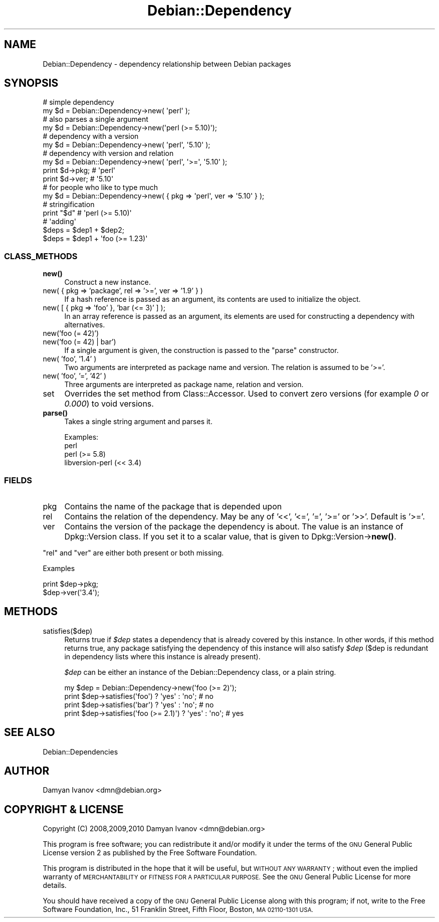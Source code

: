 .\" Automatically generated by Pod::Man 4.10 (Pod::Simple 3.35)
.\"
.\" Standard preamble:
.\" ========================================================================
.de Sp \" Vertical space (when we can't use .PP)
.if t .sp .5v
.if n .sp
..
.de Vb \" Begin verbatim text
.ft CW
.nf
.ne \\$1
..
.de Ve \" End verbatim text
.ft R
.fi
..
.\" Set up some character translations and predefined strings.  \*(-- will
.\" give an unbreakable dash, \*(PI will give pi, \*(L" will give a left
.\" double quote, and \*(R" will give a right double quote.  \*(C+ will
.\" give a nicer C++.  Capital omega is used to do unbreakable dashes and
.\" therefore won't be available.  \*(C` and \*(C' expand to `' in nroff,
.\" nothing in troff, for use with C<>.
.tr \(*W-
.ds C+ C\v'-.1v'\h'-1p'\s-2+\h'-1p'+\s0\v'.1v'\h'-1p'
.ie n \{\
.    ds -- \(*W-
.    ds PI pi
.    if (\n(.H=4u)&(1m=24u) .ds -- \(*W\h'-12u'\(*W\h'-12u'-\" diablo 10 pitch
.    if (\n(.H=4u)&(1m=20u) .ds -- \(*W\h'-12u'\(*W\h'-8u'-\"  diablo 12 pitch
.    ds L" ""
.    ds R" ""
.    ds C` ""
.    ds C' ""
'br\}
.el\{\
.    ds -- \|\(em\|
.    ds PI \(*p
.    ds L" ``
.    ds R" ''
.    ds C`
.    ds C'
'br\}
.\"
.\" Escape single quotes in literal strings from groff's Unicode transform.
.ie \n(.g .ds Aq \(aq
.el       .ds Aq '
.\"
.\" If the F register is >0, we'll generate index entries on stderr for
.\" titles (.TH), headers (.SH), subsections (.SS), items (.Ip), and index
.\" entries marked with X<> in POD.  Of course, you'll have to process the
.\" output yourself in some meaningful fashion.
.\"
.\" Avoid warning from groff about undefined register 'F'.
.de IX
..
.nr rF 0
.if \n(.g .if rF .nr rF 1
.if (\n(rF:(\n(.g==0)) \{\
.    if \nF \{\
.        de IX
.        tm Index:\\$1\t\\n%\t"\\$2"
..
.        if !\nF==2 \{\
.            nr % 0
.            nr F 2
.        \}
.    \}
.\}
.rr rF
.\"
.\" Accent mark definitions (@(#)ms.acc 1.5 88/02/08 SMI; from UCB 4.2).
.\" Fear.  Run.  Save yourself.  No user-serviceable parts.
.    \" fudge factors for nroff and troff
.if n \{\
.    ds #H 0
.    ds #V .8m
.    ds #F .3m
.    ds #[ \f1
.    ds #] \fP
.\}
.if t \{\
.    ds #H ((1u-(\\\\n(.fu%2u))*.13m)
.    ds #V .6m
.    ds #F 0
.    ds #[ \&
.    ds #] \&
.\}
.    \" simple accents for nroff and troff
.if n \{\
.    ds ' \&
.    ds ` \&
.    ds ^ \&
.    ds , \&
.    ds ~ ~
.    ds /
.\}
.if t \{\
.    ds ' \\k:\h'-(\\n(.wu*8/10-\*(#H)'\'\h"|\\n:u"
.    ds ` \\k:\h'-(\\n(.wu*8/10-\*(#H)'\`\h'|\\n:u'
.    ds ^ \\k:\h'-(\\n(.wu*10/11-\*(#H)'^\h'|\\n:u'
.    ds , \\k:\h'-(\\n(.wu*8/10)',\h'|\\n:u'
.    ds ~ \\k:\h'-(\\n(.wu-\*(#H-.1m)'~\h'|\\n:u'
.    ds / \\k:\h'-(\\n(.wu*8/10-\*(#H)'\z\(sl\h'|\\n:u'
.\}
.    \" troff and (daisy-wheel) nroff accents
.ds : \\k:\h'-(\\n(.wu*8/10-\*(#H+.1m+\*(#F)'\v'-\*(#V'\z.\h'.2m+\*(#F'.\h'|\\n:u'\v'\*(#V'
.ds 8 \h'\*(#H'\(*b\h'-\*(#H'
.ds o \\k:\h'-(\\n(.wu+\w'\(de'u-\*(#H)/2u'\v'-.3n'\*(#[\z\(de\v'.3n'\h'|\\n:u'\*(#]
.ds d- \h'\*(#H'\(pd\h'-\w'~'u'\v'-.25m'\f2\(hy\fP\v'.25m'\h'-\*(#H'
.ds D- D\\k:\h'-\w'D'u'\v'-.11m'\z\(hy\v'.11m'\h'|\\n:u'
.ds th \*(#[\v'.3m'\s+1I\s-1\v'-.3m'\h'-(\w'I'u*2/3)'\s-1o\s+1\*(#]
.ds Th \*(#[\s+2I\s-2\h'-\w'I'u*3/5'\v'-.3m'o\v'.3m'\*(#]
.ds ae a\h'-(\w'a'u*4/10)'e
.ds Ae A\h'-(\w'A'u*4/10)'E
.    \" corrections for vroff
.if v .ds ~ \\k:\h'-(\\n(.wu*9/10-\*(#H)'\s-2\u~\d\s+2\h'|\\n:u'
.if v .ds ^ \\k:\h'-(\\n(.wu*10/11-\*(#H)'\v'-.4m'^\v'.4m'\h'|\\n:u'
.    \" for low resolution devices (crt and lpr)
.if \n(.H>23 .if \n(.V>19 \
\{\
.    ds : e
.    ds 8 ss
.    ds o a
.    ds d- d\h'-1'\(ga
.    ds D- D\h'-1'\(hy
.    ds th \o'bp'
.    ds Th \o'LP'
.    ds ae ae
.    ds Ae AE
.\}
.rm #[ #] #H #V #F C
.\" ========================================================================
.\"
.IX Title "Debian::Dependency 3pm"
.TH Debian::Dependency 3pm "2018-09-14" "perl v5.28.1" "User Contributed Perl Documentation"
.\" For nroff, turn off justification.  Always turn off hyphenation; it makes
.\" way too many mistakes in technical documents.
.if n .ad l
.nh
.SH "NAME"
Debian::Dependency \- dependency relationship between Debian packages
.SH "SYNOPSIS"
.IX Header "SYNOPSIS"
.Vb 8
\&                                    # simple dependency
\&   my $d = Debian::Dependency\->new( \*(Aqperl\*(Aq );
\&                                    # also parses a single argument
\&   my $d = Debian::Dependency\->new(\*(Aqperl (>= 5.10)\*(Aq);
\&                                    # dependency with a version
\&   my $d = Debian::Dependency\->new( \*(Aqperl\*(Aq, \*(Aq5.10\*(Aq );
\&                                    # dependency with version and relation
\&   my $d = Debian::Dependency\->new( \*(Aqperl\*(Aq, \*(Aq>=\*(Aq, \*(Aq5.10\*(Aq );
\&
\&   print $d\->pkg;  # \*(Aqperl\*(Aq
\&   print $d\->ver;  # \*(Aq5.10\*(Aq
\&
\&                                    # for people who like to type much
\&   my $d = Debian::Dependency\->new( { pkg => \*(Aqperl\*(Aq, ver => \*(Aq5.10\*(Aq } );
\&
\&   # stringification
\&   print "$d"      # \*(Aqperl (>= 5.10)\*(Aq
\&
\&   # \*(Aqadding\*(Aq
\&   $deps = $dep1 + $dep2;
\&   $deps = $dep1 + \*(Aqfoo (>= 1.23)\*(Aq
.Ve
.SS "\s-1CLASS_METHODS\s0"
.IX Subsection "CLASS_METHODS"
.IP "\fBnew()\fR" 4
.IX Item "new()"
Construct a new instance.
.IP "new( { pkg => 'package', rel => '>=', ver => '1.9' } )" 4
.IX Item "new( { pkg => 'package', rel => '>=', ver => '1.9' } )"
If a hash reference is passed as an argument, its contents are used to
initialize the object.
.IP "new( [ { pkg => 'foo' }, 'bar (<= 3)' ] );" 4
.IX Item "new( [ { pkg => 'foo' }, 'bar (<= 3)' ] );"
In an array reference is passed as an argument, its elements are used for
constructing a dependency with alternatives.
.IP "new('foo (= 42)')" 4
.IX Item "new('foo (= 42)')"
.PD 0
.IP "new('foo (= 42) | bar')" 4
.IX Item "new('foo (= 42) | bar')"
.PD
If a single argument is given, the construction is passed to the \f(CW\*(C`parse\*(C'\fR
constructor.
.IP "new( 'foo', '1.4' )" 4
.IX Item "new( 'foo', '1.4' )"
Two arguments are interpreted as package name and version. The relation is
assumed to be '>='.
.IP "new( 'foo', '=', '42' )" 4
.IX Item "new( 'foo', '=', '42' )"
Three arguments are interpreted as package name, relation and version.
.IP "set" 4
.IX Item "set"
Overrides the set method from Class::Accessor. Used to convert zero versions
(for example \fI0\fR or \fI0.000\fR) to void versions.
.IP "\fBparse()\fR" 4
.IX Item "parse()"
Takes a single string argument and parses it.
.Sp
Examples:
.RS 4
.IP "perl" 4
.IX Item "perl"
.PD 0
.IP "perl (>= 5.8)" 4
.IX Item "perl (>= 5.8)"
.IP "libversion-perl (<< 3.4)" 4
.IX Item "libversion-perl (<< 3.4)"
.RE
.RS 4
.RE
.PD
.SS "\s-1FIELDS\s0"
.IX Subsection "FIELDS"
.IP "pkg" 4
.IX Item "pkg"
Contains the name of the package that is depended upon
.IP "rel" 4
.IX Item "rel"
Contains the relation of the dependency. May be any of '<<', '<=', '=', '>='
or '>>'. Default is '>='.
.IP "ver" 4
.IX Item "ver"
Contains the version of the package the dependency is about. The value is an
instance of Dpkg::Version class. If you set it to a scalar value, that is
given to Dpkg::Version\->\fBnew()\fR.
.PP
\&\f(CW\*(C`rel\*(C'\fR and \f(CW\*(C`ver\*(C'\fR are either both present or both missing.
.PP
Examples
.PP
.Vb 2
\&    print $dep\->pkg;
\&    $dep\->ver(\*(Aq3.4\*(Aq);
.Ve
.SH "METHODS"
.IX Header "METHODS"
.IP "satisfies($dep)" 4
.IX Item "satisfies($dep)"
Returns true if \fI\f(CI$dep\fI\fR states a dependency that is already covered by this
instance. In other words, if this method returns true, any package satisfying
the dependency of this instance will also satisfy \fI\f(CI$dep\fI\fR ($dep is redundant in
dependency lists where this instance is already present).
.Sp
\&\fI\f(CI$dep\fI\fR can be either an instance of the Debian::Dependency class, or a
plain string.
.Sp
.Vb 4
\&    my $dep  = Debian::Dependency\->new(\*(Aqfoo (>= 2)\*(Aq);
\&    print $dep\->satisfies(\*(Aqfoo\*(Aq) ? \*(Aqyes\*(Aq : \*(Aqno\*(Aq;             # no
\&    print $dep\->satisfies(\*(Aqbar\*(Aq) ? \*(Aqyes\*(Aq : \*(Aqno\*(Aq;             # no
\&    print $dep\->satisfies(\*(Aqfoo (>= 2.1)\*(Aq) ? \*(Aqyes\*(Aq : \*(Aqno\*(Aq;    # yes
.Ve
.SH "SEE ALSO"
.IX Header "SEE ALSO"
Debian::Dependencies
.SH "AUTHOR"
.IX Header "AUTHOR"
.IP "Damyan Ivanov <dmn@debian.org>" 4
.IX Item "Damyan Ivanov <dmn@debian.org>"
.SH "COPYRIGHT & LICENSE"
.IX Header "COPYRIGHT & LICENSE"
.PD 0
.IP "Copyright (C) 2008,2009,2010 Damyan Ivanov <dmn@debian.org>" 4
.IX Item "Copyright (C) 2008,2009,2010 Damyan Ivanov <dmn@debian.org>"
.PD
.PP
This program is free software; you can redistribute it and/or modify it under
the terms of the \s-1GNU\s0 General Public License version 2 as published by the Free
Software Foundation.
.PP
This program is distributed in the hope that it will be useful, but \s-1WITHOUT ANY
WARRANTY\s0; without even the implied warranty of \s-1MERCHANTABILITY\s0 or \s-1FITNESS FOR A
PARTICULAR PURPOSE.\s0  See the \s-1GNU\s0 General Public License for more details.
.PP
You should have received a copy of the \s-1GNU\s0 General Public License along with
this program; if not, write to the Free Software Foundation, Inc., 51 Franklin
Street, Fifth Floor, Boston, \s-1MA 02110\-1301 USA.\s0
